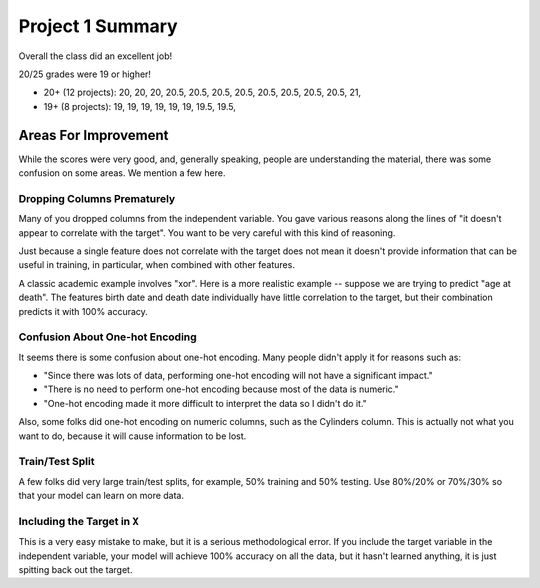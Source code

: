 Project 1 Summary 
=================

Overall the class did an excellent job! 

20/25 grades were 19 or higher!

* 20+ (12 projects): 20, 20, 20, 20.5, 20.5, 20.5, 20.5, 20.5, 20.5, 20.5, 20.5, 21, 
* 19+ (8 projects): 19, 19, 19, 19, 19, 19, 19.5, 19.5, 


Areas For Improvement
^^^^^^^^^^^^^^^^^^^^^^

While the scores were very good, and, generally speaking, people are understanding the material, 
there was some confusion on some areas. We mention a few here. 

Dropping Columns Prematurely 
~~~~~~~~~~~~~~~~~~~~~~~~~~~~~

Many of you dropped columns from the independent variable. You gave various reasons along the lines of
"it doesn't appear to correlate with the target". You want to be very careful with this kind of reasoning. 

Just because a single feature does not correlate with the target does not mean it doesn't provide 
information that can be useful in training, in particular, when combined with other features. 

A classic academic example involves "xor". Here is a more realistic example -- suppose we are trying 
to predict "age at death". The features birth date and death date individually have little correlation 
to the target, but their combination predicts it with 100% accuracy. 


Confusion About One-hot Encoding
~~~~~~~~~~~~~~~~~~~~~~~~~~~~~~~~

It seems there is some confusion about one-hot encoding. Many people didn't apply it for 
reasons such as:

* "Since there was lots of data, performing one-hot encoding will not have a significant impact."
* "There is no need to perform one-hot encoding because most of the data is numeric."
* "One-hot encoding made it more difficult to interpret the data so I didn't do it."

Also, some folks did one-hot encoding on numeric columns, such as the Cylinders column. This is 
actually not what you want to do, because it will cause information to be lost. 

Train/Test Split 
~~~~~~~~~~~~~~~~
A few folks did very large train/test splits, for example, 50% training and 50% testing. 
Use 80%/20% or 70%/30% so that your model can learn on more data. 


Including the Target in ``X``
~~~~~~~~~~~~~~~~~~~~~~~~~~~~~

This is a very easy mistake to make, but it is a serious methodological error. If you include the 
target variable in the independent variable, your model will achieve 100% accuracy on all the data, 
but it hasn't learned anything, it is just spitting back out the target. 

